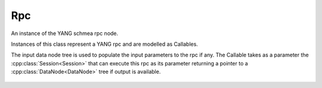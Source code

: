.. _ref-rpc:

Rpc
===

.. cpp:namespace:: ydk::path

.. cpp:class:: Rpc

An instance of the YANG schmea rpc node.

Instances of this class represent a YANG rpc and are modelled as Callables.

The input data node tree is used to populate the input parameters to the rpc if any. The Callable takes as a parameter the :cpp:class:`Session<Session>` that can execute this rpc as its parameter returning a pointer to a :cpp:class:`DataNode<DataNode>` tree if output is available.

    .. cpp:function:: virtual ~Rpc()

    .. cpp:function:: virtual std::shared_ptr<DataNode> operator()(const Session& session)

        Execute/Invoke the rpc through the given Session.

        :param session: The Session.
        :return: Pointer to the :cpp:class:`DataNode<DataNode>` or ``nullptr`` if none exists.

    .. cpp:function:: virtual DataNode& get_input_node() const

        Get the input data tree.

        :return: Pointer to the input :cpp:class:`DataNode<DataNode>` or ``nullptr`` if the rpc does not have an input element in the schema.

    .. cpp:function:: virtual has_output_node() const = 0

    .. cpp:function:: virtual SchemaNode& get_schema_node() const

        :return: Pointer to the :cpp:class:`SchemaNode<SchemaNode>` associated with this rpc.
